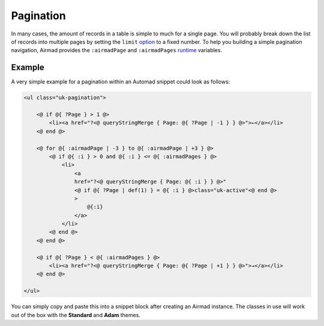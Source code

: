 Pagination
==========

In many cases, the amount of records in a table is simple to much for a single page.
You will probably break down the list of records into multiple pages by setting the ``limit``
`option <usage.html#options>`_ to a fixed number. To help you building a simple pagination navigation,
Airmad provides the ``:airmadPage`` and ``:airmadPages`` `runtime <usage.html#runtime-variables>`_ 
variables.

Example
-------

A very simple example for a pagination within an Automad snippet could look as follows:

.. code-block:: php

    <ul class="uk-pagination">

        <@ if @{ ?Page } > 1 @>
            <li><a href="?<@ queryStringMerge { Page: @{ ?Page | -1 } } @>">←</a></li>
        <@ end @>

        <@ for @{ :airmadPage | -3 } to @{ :airmadPage | +3 } @>
            <@ if @{ :i } > 0 and @{ :i } <= @{ :airmadPages } @>
                <li>
                    <a 
                    href="?<@ queryStringMerge { Page: @{ :i } } @>" 
                    <@ if @{ ?Page | def(1) } = @{ :i } @>class="uk-active"<@ end @>
                    >
                        @{:i}
                    </a>
                </li>
            <@ end @>
        <@ end @>

        <@ if @{ ?Page } < @{ :airmadPages } @>
            <li><a href="?<@ queryStringMerge { Page: @{ ?Page | +1 } } @>">→</a></li>
        <@ end @>

    </ul>

You can simply copy and paste this into a snippet block after creating an Airmad instance. 
The classes in use will work out of the box with the **Standard** and **Adam** themes.